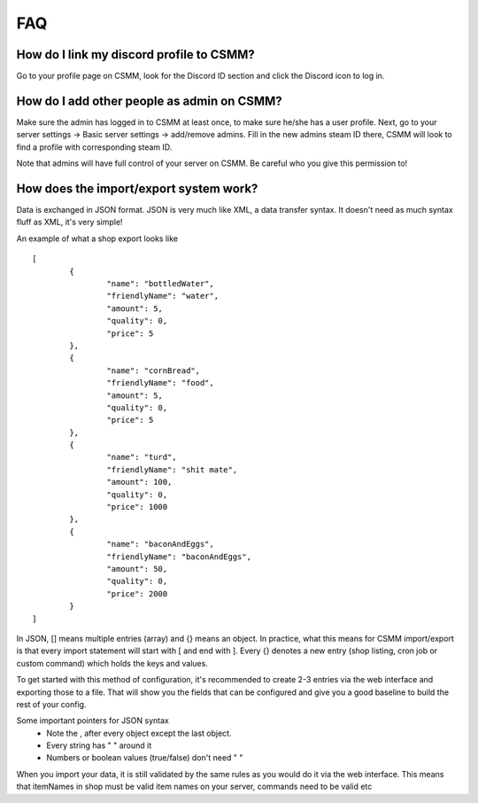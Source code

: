 FAQ
===========

How do I link my discord profile to CSMM?
^^^^^^^^^^^^^^^^^^^^^^^^^^^^^^^^^^^^^^^^^^^

Go to your profile page on CSMM, look for the Discord ID section and click the Discord icon to log in.

How do I add other people as admin on CSMM?
^^^^^^^^^^^^^^^^^^^^^^^^^^^^^^^^^^^^^^^^^^^^^

Make sure the admin has logged in to CSMM at least once, to make sure he/she has a user profile. Next, go to your server settings -> Basic server settings -> add/remove admins.
Fill in the new admins steam ID there, CSMM will look to find a profile with corresponding steam ID.

Note that admins will have full control of your server on CSMM. Be careful who you give this permission to!


How does the import/export system work?
^^^^^^^^^^^^^^^^^^^^^^^^^^^^^^^^^^^^^^^^^^^^^

Data is exchanged in JSON format. JSON is very much like XML, a data transfer syntax.
It doesn't need as much syntax fluff as XML, it's very simple!

An example of what a shop export looks like ::

	[
		{
			"name": "bottledWater",
			"friendlyName": "water",
			"amount": 5,
			"quality": 0,
			"price": 5
		},
		{
			"name": "cornBread",
			"friendlyName": "food",
			"amount": 5,
			"quality": 0,
			"price": 5
		},
		{
			"name": "turd",
			"friendlyName": "shit mate",
			"amount": 100,
			"quality": 0,
			"price": 1000
		},
		{
			"name": "baconAndEggs",
			"friendlyName": "baconAndEggs",
			"amount": 50,
			"quality": 0,
			"price": 2000
		}
	]

In JSON, [] means multiple entries (array) and {} means an object. In practice, what this means for CSMM import/export is that every import statement will start with [ and end with ]. Every {} denotes a new entry (shop listing, cron job or custom command) which holds the keys and values.

To get started with this method of configuration, it's recommended to create 2-3 entries via the web interface and exporting those to a file. That will show you the fields that can be configured and give you a good baseline to build the rest of your config.

Some important pointers for JSON syntax 
 - Note the , after every object except the last object.
 - Every string has " " around it
 - Numbers or boolean values (true/false) don't need " "

When you import your data, it is still validated by the same rules as you would do it via the web interface. This means that itemNames in shop must be valid item names on your server, commands need to be valid etc 